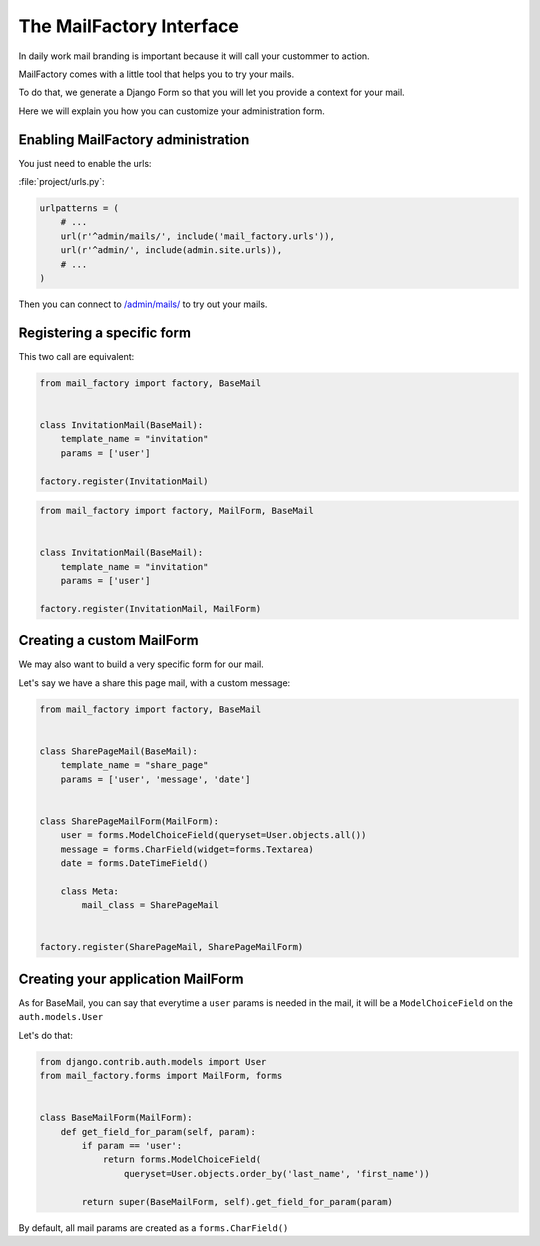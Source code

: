 =========================
The MailFactory Interface
=========================

In daily work mail branding is important because it will call your
custommer to action.

MailFactory comes with a little tool that helps you to try your mails.

To do that, we generate a Django Form so that you will let you provide
a context for your mail.

Here we will explain you how you can customize your administration form.


Enabling MailFactory administration
===================================

You just need to enable the urls:

:file:`project/urls.py`:

.. code-block:: python

    urlpatterns = (
        # ...
        url(r'^admin/mails/', include('mail_factory.urls')),
        url(r'^admin/', include(admin.site.urls)),
        # ...
    )

Then you can connect to `/admin/mails/
<http://127.0.0.1:8000/admin/mails/>`_ to try out your mails.


Registering a specific form
===========================

This two call are equivalent:

.. code-block:: python

    from mail_factory import factory, BaseMail


    class InvitationMail(BaseMail):
        template_name = "invitation"
        params = ['user']

    factory.register(InvitationMail)

.. code-block:: python

    from mail_factory import factory, MailForm, BaseMail


    class InvitationMail(BaseMail):
        template_name = "invitation"
        params = ['user']

    factory.register(InvitationMail, MailForm)


Creating a custom MailForm
==========================

We may also want to build a very specific form for our mail.

Let's say we have a share this page mail, with a custom message:

.. code-block:: python

    from mail_factory import factory, BaseMail


    class SharePageMail(BaseMail):
        template_name = "share_page"
        params = ['user', 'message', 'date']


    class SharePageMailForm(MailForm):
        user = forms.ModelChoiceField(queryset=User.objects.all())
        message = forms.CharField(widget=forms.Textarea)
        date = forms.DateTimeField()

        class Meta:
            mail_class = SharePageMail


    factory.register(SharePageMail, SharePageMailForm)


Creating your application MailForm
==================================

As for BaseMail, you can say that everytime a ``user`` params is
needed in the mail, it will be a ``ModelChoiceField`` on the
``auth.models.User``

Let's do that:

.. code-block:: python

    from django.contrib.auth.models import User
    from mail_factory.forms import MailForm, forms


    class BaseMailForm(MailForm):
        def get_field_for_param(self, param):
            if param == 'user':
                return forms.ModelChoiceField(
                    queryset=User.objects.order_by('last_name', 'first_name'))

            return super(BaseMailForm, self).get_field_for_param(param)

By default, all mail params are created as a ``forms.CharField()``
